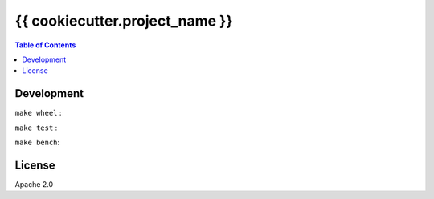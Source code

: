 ===============================================
{{ cookiecutter.project_name }}
===============================================


.. contents:: Table of Contents


Development
========================================

``make wheel`` :

.. image:: ./images/wheel.png


``make test`` :

.. image:: ./images/test.png


``make bench``:

.. image:: ./images/bench.png



License
========================================

Apache 2.0

